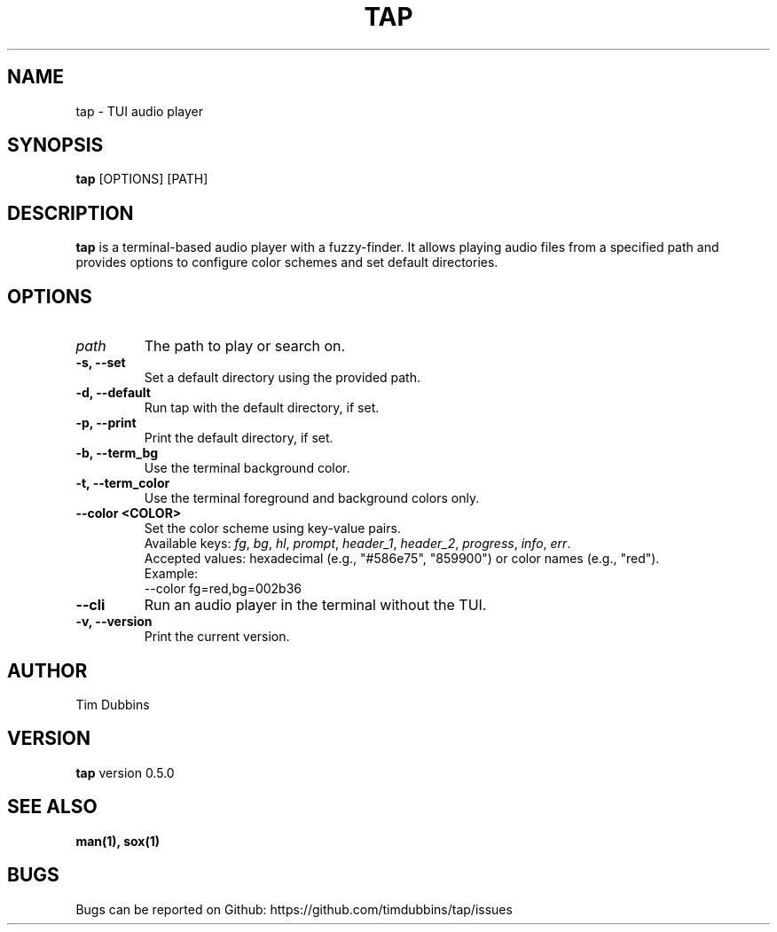 .TH TAP 1 "February 2025" "tap 1.0" "User Commands"
.SH NAME
tap - TUI audio player
.SH SYNOPSIS
.B tap
[OPTIONS] [PATH]
.SH DESCRIPTION
.B tap
is a terminal-based audio player with a fuzzy-finder. It allows playing audio files from a specified path and provides options to configure color schemes and set default directories.
.SH OPTIONS
.TP
.I path
The path to play or search on.
.TP
.B -s, --set
Set a default directory using the provided path.
.TP
.B -d, --default
Run tap with the default directory, if set.
.TP
.B -p, --print
Print the default directory, if set.
.TP
.B -b, --term_bg
Use the terminal background color.
.TP
.B -t, --term_color
Use the terminal foreground and background colors only.
.TP
.B \-\-color <COLOR>
Set the color scheme using key-value pairs.
.RS
Available keys:
.IR fg ", " bg ", " hl ", " prompt ", " header_1 ", " header_2 ", " progress ", " info ", " err .
.br
Accepted values: hexadecimal (e.g., "#586e75", "859900") or color names (e.g., "red").
.br
Example:
.EX
\-\-color fg=red,bg=002b36
.EE
.RE
.TP
.B --cli
Run an audio player in the terminal without the TUI.
.TP
.B -v, --version
Print the current version.
.SH AUTHOR
Tim Dubbins
.SH VERSION
.B tap
version 0.5.0
.SH SEE ALSO
.B man(1), sox(1)
.SH BUGS
Bugs can be reported on Github: https://github.com/timdubbins/tap/issues
